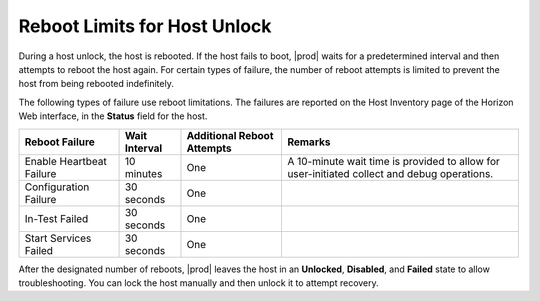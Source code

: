 
.. hbd1546889192480
.. _reboot-limits-for-host-unlock:

=============================
Reboot Limits for Host Unlock
=============================

During a host unlock, the host is rebooted. If the host fails to boot,
|prod| waits for a predetermined interval and then attempts to reboot the
host again. For certain types of failure, the number of reboot attempts is
limited to prevent the host from being rebooted indefinitely.

The following types of failure use reboot limitations. The failures are
reported on the Host Inventory page of the Horizon Web interface, in the
**Status** field for the host.

.. _reboot-limits-for-host-unlock-table-g3q-5tq-jgb:

.. table::
    :widths: auto

    +--------------------------+---------------+----------------------------+---------------------------------------------------------------------------------------------+
    | Reboot Failure           | Wait Interval | Additional Reboot Attempts | Remarks                                                                                     |
    +==========================+===============+============================+=============================================================================================+
    | Enable Heartbeat Failure | 10 minutes    | One                        | A 10-minute wait time is provided to allow for user-initiated collect and debug operations. |
    +--------------------------+---------------+----------------------------+---------------------------------------------------------------------------------------------+
    | Configuration Failure    | 30 seconds    | One                        |                                                                                             |
    +--------------------------+---------------+----------------------------+---------------------------------------------------------------------------------------------+
    | In-Test Failed           | 30 seconds    | One                        |                                                                                             |
    +--------------------------+---------------+----------------------------+---------------------------------------------------------------------------------------------+
    | Start Services Failed    | 30 seconds    | One                        |                                                                                             |
    +--------------------------+---------------+----------------------------+---------------------------------------------------------------------------------------------+

After the designated number of reboots, |prod| leaves the host in an
**Unlocked**, **Disabled**, and **Failed** state to allow troubleshooting.
You can lock the host manually and then unlock it to attempt recovery.
